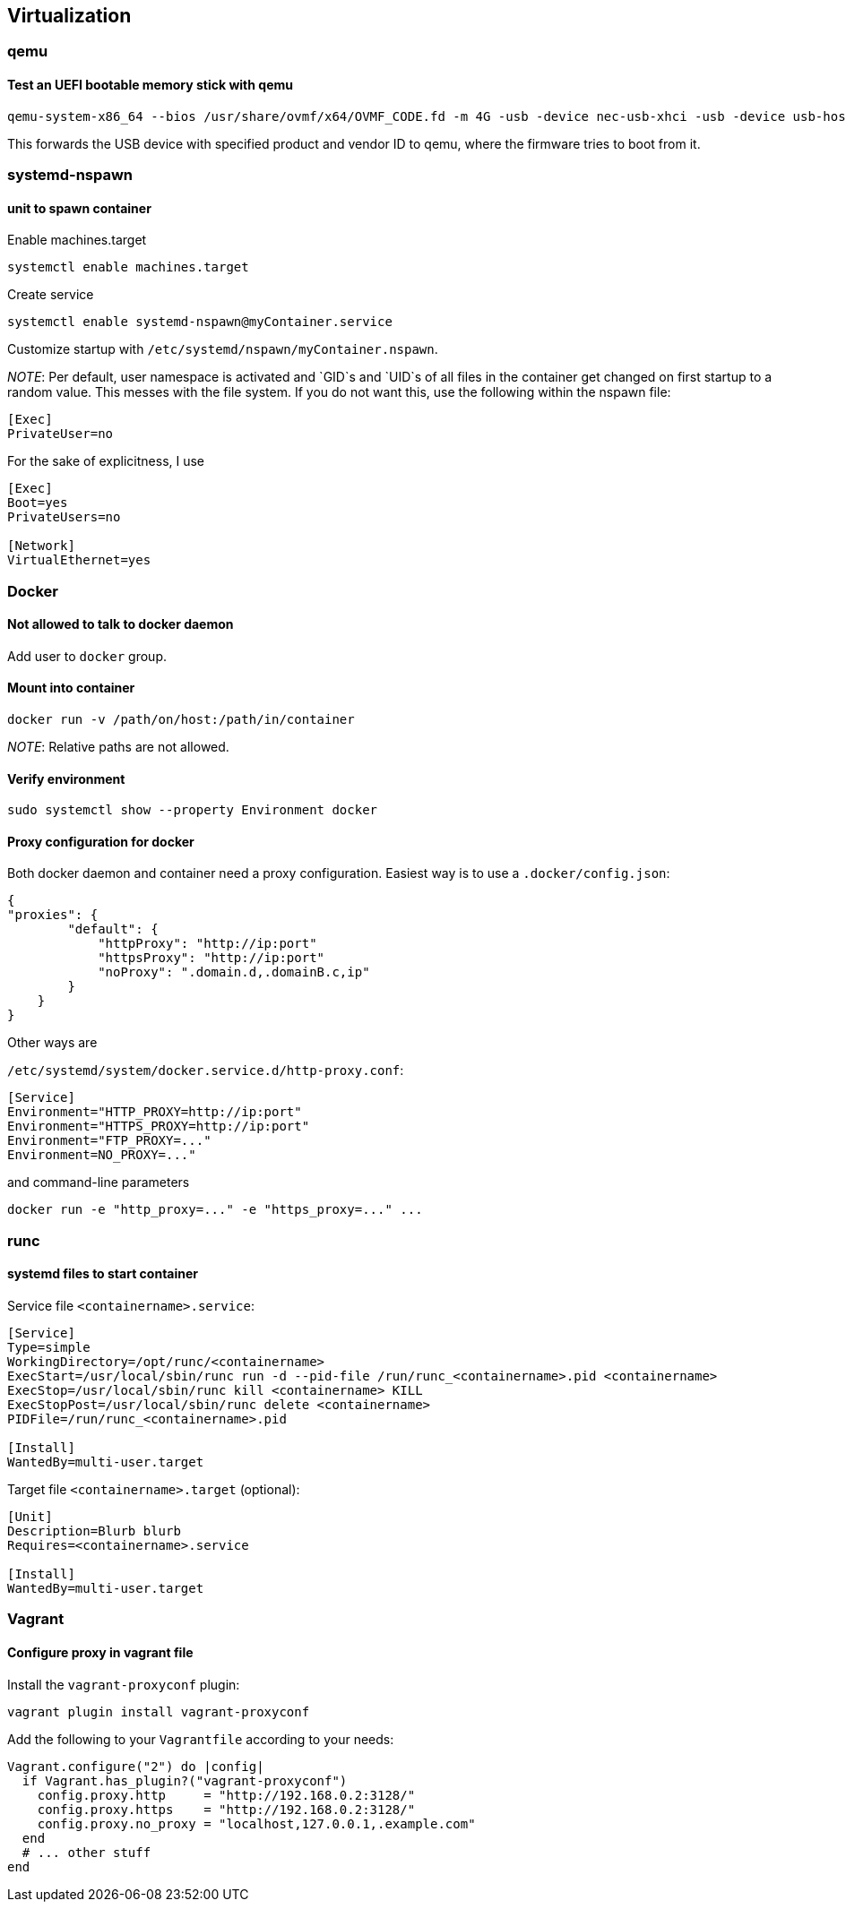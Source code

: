 == Virtualization

=== qemu

==== Test an UEFI bootable memory stick with qemu

[source,bash]
----
qemu-system-x86_64 --bios /usr/share/ovmf/x64/OVMF_CODE.fd -m 4G -usb -device nec-usb-xhci -usb -device usb-host,vendorid=0x0951,productid=0x1666
----

This forwards the USB device with specified product and vendor ID to qemu, where the firmware tries to boot from it.

=== systemd-nspawn

==== unit to spawn container

Enable machines.target

[source,bash]
----
systemctl enable machines.target
----

Create service

[source,bash]
----
systemctl enable systemd-nspawn@myContainer.service
----

Customize startup with `/etc/systemd/nspawn/myContainer.nspawn`.

_NOTE_: Per default, user namespace is activated and `GID`s and `UID`s of
all files in the container get changed on first startup to a random value.
This messes with the file system. If you do not want this, use the following within the nspawn file:

----
[Exec]
PrivateUser=no
----

For the sake of explicitness, I use

----
[Exec]
Boot=yes
PrivateUsers=no

[Network]
VirtualEthernet=yes
----

=== Docker

==== Not allowed to talk to docker daemon

Add user to `docker` group.

==== Mount into container

[source,bash]
----
docker run -v /path/on/host:/path/in/container
----

_NOTE_: Relative paths are not allowed.

==== Verify environment

[source,bash]
----
sudo systemctl show --property Environment docker
----

==== Proxy configuration for docker

Both docker daemon and container need a proxy configuration. Easiest way
is to use a `.docker/config.json`:

[source,json]
----
{
"proxies": {
        "default": {
            "httpProxy": "http://ip:port"
            "httpsProxy": "http://ip:port"
            "noProxy": ".domain.d,.domainB.c,ip"
        }
    }
}
----

Other ways are

`/etc/systemd/system/docker.service.d/http-proxy.conf`:

[source,systemd]
----
[Service]
Environment="HTTP_PROXY=http://ip:port"
Environment="HTTPS_PROXY=http://ip:port"
Environment="FTP_PROXY=..."
Environment=NO_PROXY=..."
----

and command-line parameters

[source,bash]
----
docker run -e "http_proxy=..." -e "https_proxy=..." ...
----

=== runc

==== systemd files to start container

Service file `<containername>.service`:

[source,systemd]
----
[Service]
Type=simple
WorkingDirectory=/opt/runc/<containername>
ExecStart=/usr/local/sbin/runc run -d --pid-file /run/runc_<containername>.pid <containername>
ExecStop=/usr/local/sbin/runc kill <containername> KILL
ExecStopPost=/usr/local/sbin/runc delete <containername>
PIDFile=/run/runc_<containername>.pid

[Install]
WantedBy=multi-user.target
----

Target file `<containername>.target` (optional):

[source,systemd]
----
[Unit]
Description=Blurb blurb
Requires=<containername>.service

[Install]
WantedBy=multi-user.target
----

=== Vagrant

==== Configure proxy in vagrant file

Install the `vagrant-proxyconf` plugin:

[source,bash]
----
vagrant plugin install vagrant-proxyconf
----

Add the following to your `Vagrantfile` according to your needs:

[source]
----
Vagrant.configure("2") do |config|
  if Vagrant.has_plugin?("vagrant-proxyconf")
    config.proxy.http     = "http://192.168.0.2:3128/"
    config.proxy.https    = "http://192.168.0.2:3128/"
    config.proxy.no_proxy = "localhost,127.0.0.1,.example.com"
  end
  # ... other stuff
end
----

